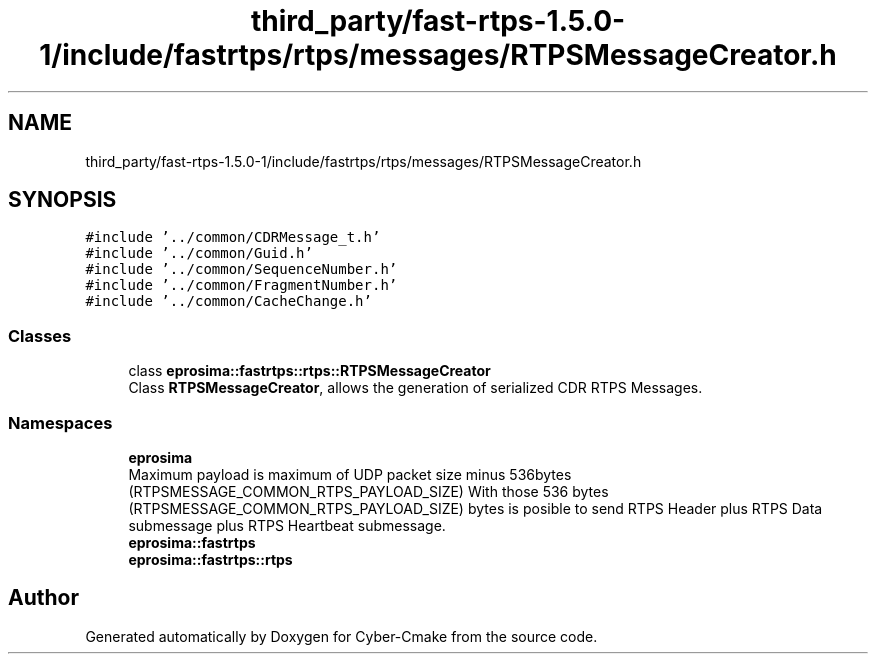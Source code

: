 .TH "third_party/fast-rtps-1.5.0-1/include/fastrtps/rtps/messages/RTPSMessageCreator.h" 3 "Sun Sep 3 2023" "Version 8.0" "Cyber-Cmake" \" -*- nroff -*-
.ad l
.nh
.SH NAME
third_party/fast-rtps-1.5.0-1/include/fastrtps/rtps/messages/RTPSMessageCreator.h
.SH SYNOPSIS
.br
.PP
\fC#include '\&.\&./common/CDRMessage_t\&.h'\fP
.br
\fC#include '\&.\&./common/Guid\&.h'\fP
.br
\fC#include '\&.\&./common/SequenceNumber\&.h'\fP
.br
\fC#include '\&.\&./common/FragmentNumber\&.h'\fP
.br
\fC#include '\&.\&./common/CacheChange\&.h'\fP
.br

.SS "Classes"

.in +1c
.ti -1c
.RI "class \fBeprosima::fastrtps::rtps::RTPSMessageCreator\fP"
.br
.RI "Class \fBRTPSMessageCreator\fP, allows the generation of serialized CDR RTPS Messages\&. "
.in -1c
.SS "Namespaces"

.in +1c
.ti -1c
.RI " \fBeprosima\fP"
.br
.RI "Maximum payload is maximum of UDP packet size minus 536bytes (RTPSMESSAGE_COMMON_RTPS_PAYLOAD_SIZE) With those 536 bytes (RTPSMESSAGE_COMMON_RTPS_PAYLOAD_SIZE) bytes is posible to send RTPS Header plus RTPS Data submessage plus RTPS Heartbeat submessage\&. "
.ti -1c
.RI " \fBeprosima::fastrtps\fP"
.br
.ti -1c
.RI " \fBeprosima::fastrtps::rtps\fP"
.br
.in -1c
.SH "Author"
.PP 
Generated automatically by Doxygen for Cyber-Cmake from the source code\&.
